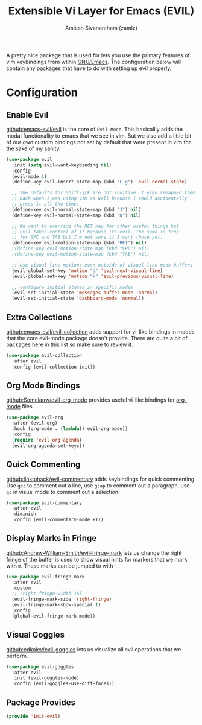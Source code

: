 #+TITLE: Extensible Vi Layer for Emacs (EVIL)
#+AUTHOR: Amlesh Sivanantham (zamlz)
#+ROAM_ALIAS: "evil-mode"
#+ROAM_TAGS: CONFIG SOFTWARE EMACS
#+CREATED: [2021-04-04 Sun 13:10]
#+LAST_MODIFIED: [2021-04-04 Sun 18:13:36]
#+STARTUP: content

#+DOWNLOADED: screenshot @ 2021-04-04 13:11:33
[[file:data/evil_mode_logo.png]]

A pretty nice package that is used for lets you use the primary features of vim keybindings from wtihin [[file:emacs.org][GNU/Emacs]]. The configuration below will contain any packages that have to do with setting up evil properly.

* Configuration
:PROPERTIES:
:header-args:emacs-lisp: :tangle ~/.emacs.d/lisp/init-evil.el :comments both :mkdirp yes
:END:
** Enable Evil

[[https://github.com/emacs-evil/evil][github:emacs-evil/evil]] is the core of =Evil-Mode=. This basicallly adds the modal functionality to emacs that we see in vim. But we also add a little bit of our own custom bindings not set by default that were present in vim for the sake of my sanity.

#+begin_src emacs-lisp
(use-package evil
  :init (setq evil-want-keybinding nil)
  :config
  (evil-mode 1)
  (define-key evil-insert-state-map (kbd "C-g") 'evil-normal-state)

  ;; The defaults for Shift-j/k are not inuitive. I even remapped them
  ;; back when I was using vim as well becuase I would accidentally
  ;; press it all the time.
  (define-key evil-normal-state-map (kbd "J") nil)
  (define-key evil-normal-state-map (kbd "K") nil)

  ;; We want to override the RET key for other useful things but
  ;; Evil takes control of it because its evil. The same is true
  ;; for SPC and TAB but I'm not sure if I want those yet.
  (define-key evil-motion-state-map (kbd "RET") nil)
  ;(define-key evil-motion-state-map (kbd "SPC") nil)
  ;(define-key evil-motion-state-map (kbd "TAB") nil)

  ;; Use visual line motions even outside of visual-line-mode buffers
  (evil-global-set-key 'motion "j" 'evil-next-visual-line)
  (evil-global-set-key 'motion "k" 'evil-previous-visual-line)

  ;; configure initial states in specific modes
  (evil-set-initial-state 'messages-buffer-mode 'normal)
  (evil-set-initial-state 'dashboard-mode 'normal))
#+end_src

** Extra Collections

[[https://github.com/emacs-evil/evil-collection][github:emacs-evil/evil-collection]] adds support for vi-like bindings in modes that the core evil-mode package doesn't provide. There are quite a bit of packages here in this list so make sure to review it.

#+begin_src emacs-lisp
(use-package evil-collection
  :after evil
  :config (evil-collection-init))
#+end_src

** Org Mode Bindings

[[https://github.com/Somelauw/evil-org-mode][github:Somelauw/evil-org-mode]] provides useful vi-like bindings for [[file:org_mode.org][org-mode]] files.

#+begin_src emacs-lisp
(use-package evil-org
  :after (evil org)
  :hook (org-mode . (lambda() evil-org-mode))
  :config
  (require 'evil-org-agenda)
  (evil-org-agenda-set-keys))
#+end_src

** Quick Commenting

[[https://github.com/linktohack/evil-commentary][github:linktohack/evil-commentary]] adds keybindings for quick commenting. Use =gcc= to comment out a line, use =gcap= to comment out a paragraph, use =gc= in visual mode to comment out a selection.

#+begin_src emacs-lisp
(use-package evil-commentary
  :after evil
  :diminish
  :config (evil-commentary-mode +1))
#+end_src

** Display Marks in Fringe

[[https://github.com/Andrew-William-Smith/evil-fringe-mark][github:Andrew-William-Smith/evil-fringe-mark]] lets us change the right fringe of the buffer is used to show visual hints for markers that we mark with =m=. These marks can be jumped to with ='=.

#+begin_src emacs-lisp
(use-package evil-fringe-mark
  :after evil
  :custom
  ;; (right-fringe-width 16)
  (evil-fringe-mark-side 'right-fringe)
  (evil-fringe-mark-show-special t)
  :config
  (global-evil-fringe-mark-mode))
#+end_src

** Visual Goggles

[[https://github.com/edkolev/evil-goggles][github:edkolev/evil-goggles]] lets us visualize all evil operations that we perform.

#+begin_src emacs-lisp
(use-package evil-goggles
  :after evil
  :init (evil-goggles-mode)
  :config (evil-goggles-use-diff-faces))
#+end_src

** Package Provides

#+begin_src emacs-lisp
(provide 'init-evil)
#+end_src
